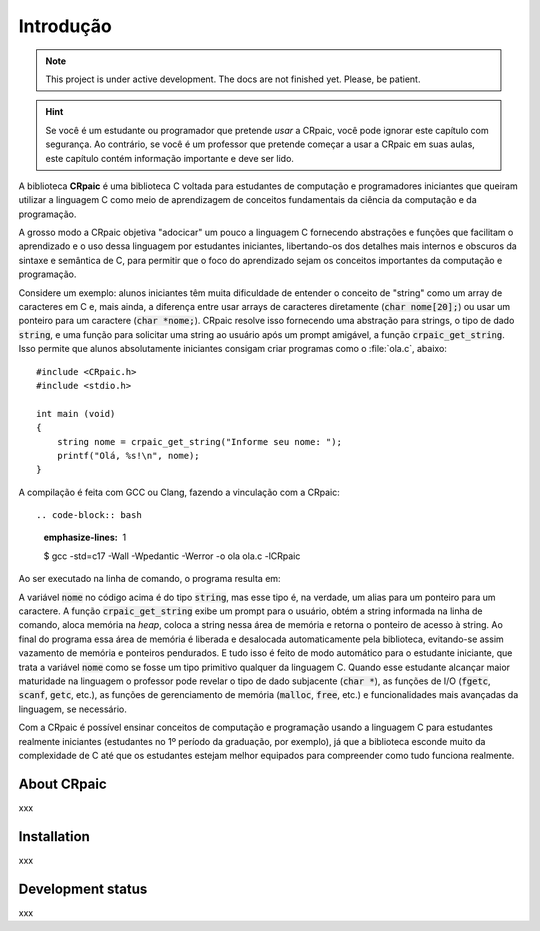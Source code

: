 **********
Introdução
**********

.. note::

   This project is under active development. The docs are not finished yet.
   Please, be patient.

.. highlight:: c

.. hint::
   
   Se você é um estudante ou programador que pretende *usar* a CRpaic, você pode
   ignorar este capítulo com segurança. Ao contrário, se você é um professor que
   pretende começar a usar a CRpaic em suas aulas, este capítulo contém
   informação importante e deve ser lido.

A biblioteca **CRpaic** é uma biblioteca C voltada para estudantes de computação
e programadores iniciantes que queiram utilizar a linguagem C como meio de
aprendizagem de conceitos fundamentais da ciência da computação e da
programação.

A grosso modo a CRpaic objetiva "adocicar" um pouco a linguagem C fornecendo
abstrações e funções que facilitam o aprendizado e o uso dessa linguagem por
estudantes iniciantes, libertando-os dos detalhes mais internos e obscuros da
sintaxe e semântica de C, para permitir que o foco do aprendizado sejam os
conceitos importantes da computação e programação.

Considere um exemplo: alunos iniciantes têm muita dificuldade de entender o
conceito de "string" como um array de caracteres em C e, mais ainda, a diferença
entre usar arrays de caracteres diretamente (:code:`char nome[20];`) ou usar um
ponteiro para um caractere (:code:`char *nome;`). CRpaic resolve isso fornecendo
uma abstração para strings, o tipo de dado :code:`string`, e uma função para
solicitar uma string ao usuário após um prompt amigável, a função
:code:`crpaic_get_string`. Isso permite que alunos absolutamente iniciantes
consigam criar programas como o :file:`ola.c`, abaixo::

    #include <CRpaic.h>
    #include <stdio.h>

    int main (void)
    {
        string nome = crpaic_get_string("Informe seu nome: ");
        printf("Olá, %s!\n", nome);
    }

A compilação é feita com GCC ou Clang, fazendo a vinculação com a CRpaic::

.. code-block:: bash
   :emphasize-lines: 1

   $ gcc -std=c17 -Wall -Wpedantic -Werror -o ola ola.c -lCRpaic
  
Ao ser executado na linha de comando, o programa resulta em:

.. code-block:: bash
   :emphasize-lines: 1

   $ ./ola
   Informe seu nome: Abrantes
   Olá, Abrantes!

A variável :code:`nome` no código acima é do tipo :code:`string`, mas esse tipo
é, na verdade, um alias para um ponteiro para um caractere. A função
:code:`crpaic_get_string` exibe um prompt para o usuário, obtém a string
informada na linha de comando, aloca memória na *heap*, coloca a string nessa
área de memória e retorna o ponteiro de acesso à string. Ao final do programa
essa área de memória é liberada e desalocada automaticamente pela biblioteca,
evitando-se assim vazamento de memória e ponteiros pendurados. E tudo isso é
feito de modo automático para o estudante iniciante, que trata a variável
:code:`nome` como se fosse um tipo primitivo qualquer da linguagem C. Quando
esse estudante alcançar maior maturidade na linguagem o professor pode revelar o
tipo de dado subjacente (:code:`char *`), as funções de I/O (:code:`fgetc`,
:code:`scanf`, :code:`getc`, etc.), as funções de gerenciamento de memória
(:code:`malloc`, :code:`free`, etc.) e funcionalidades mais avançadas da
linguagem, se necessário.

Com a CRpaic é possível ensinar conceitos de computação e programação usando a
linguagem C para estudantes realmente iniciantes (estudantes no 1º período da
graduação, por exemplo), já que a biblioteca esconde muito da complexidade de C
até que os estudantes estejam melhor equipados para compreender como tudo
funciona realmente.

============
About CRpaic
============

xxx

============
Installation
============

xxx

==================
Development status
==================

xxx
